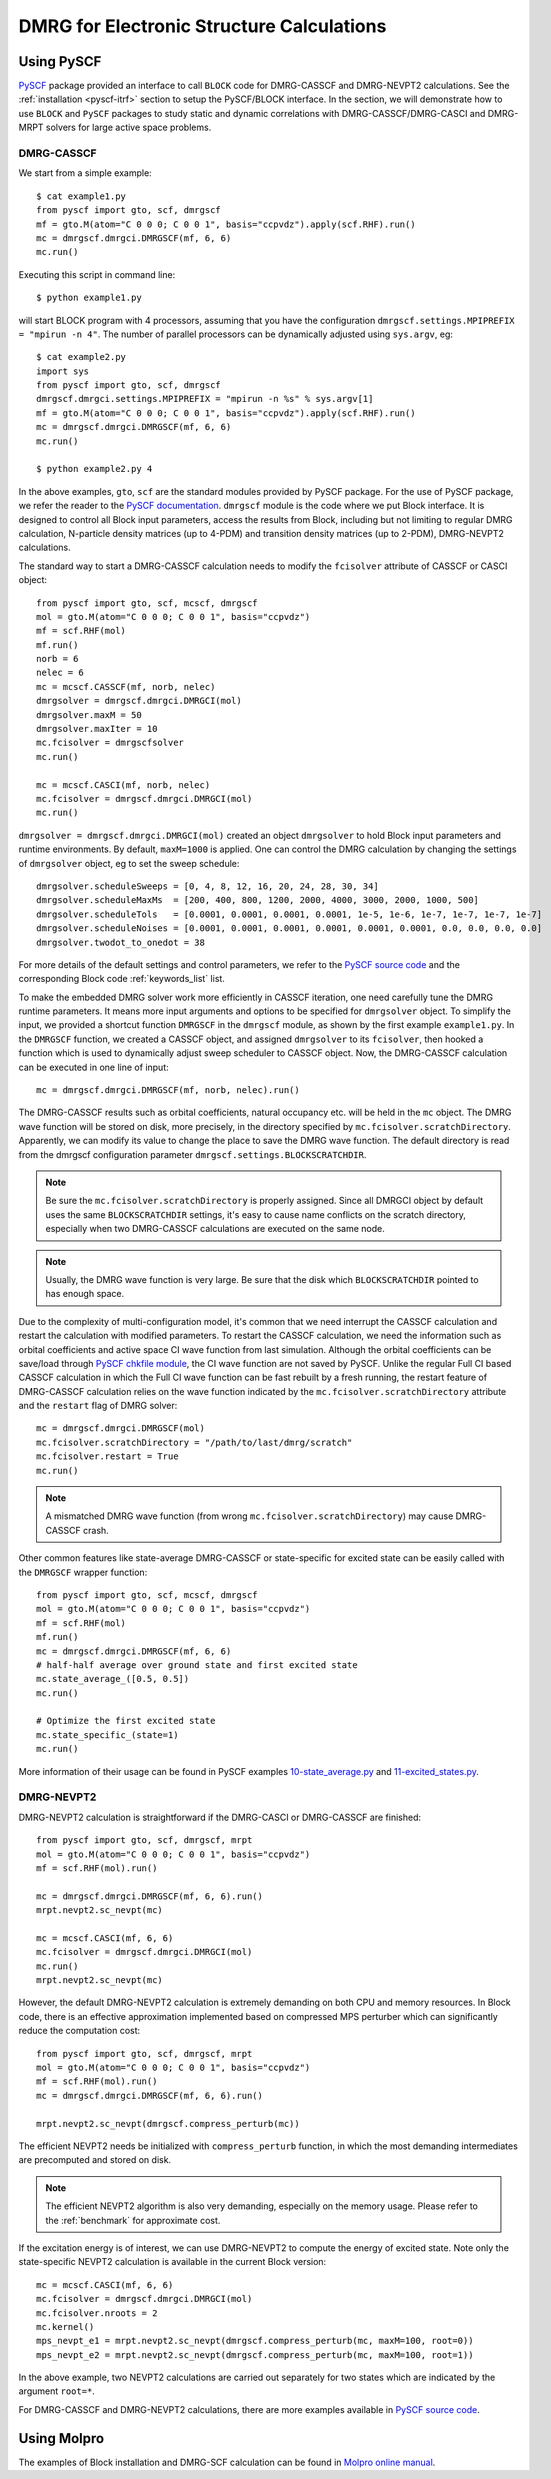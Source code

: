 DMRG for Electronic Structure Calculations
******************************************

Using PySCF
===========

`PySCF <http://chemists.princeton.edu/chan/software/pyscf/>`_ package provided
an interface to call ``BLOCK`` code for DMRG-CASSCF and DMRG-NEVPT2 calculations.
See the :ref:`installation <pyscf-itrf>` section to setup the PySCF/BLOCK interface.
In the section, we will demonstrate how to use ``BLOCK`` and ``PySCF`` packages
to study static and dynamic correlations with DMRG-CASSCF/DMRG-CASCI and
DMRG-MRPT solvers for large active space problems.

DMRG-CASSCF
-----------

We start from a simple example::

        $ cat example1.py
        from pyscf import gto, scf, dmrgscf
        mf = gto.M(atom="C 0 0 0; C 0 0 1", basis="ccpvdz").apply(scf.RHF).run()
        mc = dmrgscf.dmrgci.DMRGSCF(mf, 6, 6)
        mc.run()

Executing this script in command line::

        $ python example1.py

will start BLOCK program with 4 processors, assuming that you have the
configuration ``dmrgscf.settings.MPIPREFIX = "mpirun -n 4"``.
The number of parallel processors can be dynamically adjusted using
``sys.argv``, eg::

        $ cat example2.py
        import sys
        from pyscf import gto, scf, dmrgscf
        dmrgscf.dmrgci.settings.MPIPREFIX = "mpirun -n %s" % sys.argv[1]
        mf = gto.M(atom="C 0 0 0; C 0 0 1", basis="ccpvdz").apply(scf.RHF).run()
        mc = dmrgscf.dmrgci.DMRGSCF(mf, 6, 6)
        mc.run()

        $ python example2.py 4

In the above examples, ``gto``, ``scf`` are the standard modules provided by
PySCF package.  For the use of PySCF package, we refer the reader to the
`PySCF documentation <http://www.pyscf.org>`_.  ``dmrgscf`` module is the code
where we put Block interface.  It is designed to control all Block input
parameters, access the results from Block, including but not limiting to
regular DMRG calculation, N-particle density matrices (up to 4-PDM) and
transition density matrices (up to 2-PDM), DMRG-NEVPT2 calculations.

The standard way to start a DMRG-CASSCF calculation needs to modify the
``fcisolver`` attribute of CASSCF or CASCI object::

        from pyscf import gto, scf, mcscf, dmrgscf
        mol = gto.M(atom="C 0 0 0; C 0 0 1", basis="ccpvdz")
        mf = scf.RHF(mol)
        mf.run()
        norb = 6
        nelec = 6
        mc = mcscf.CASSCF(mf, norb, nelec)
        dmrgsolver = dmrgscf.dmrgci.DMRGCI(mol)
        dmrgsolver.maxM = 50
        dmrgsolver.maxIter = 10
        mc.fcisolver = dmrgscfsolver
        mc.run()

        mc = mcscf.CASCI(mf, norb, nelec)
        mc.fcisolver = dmrgscf.dmrgci.DMRGCI(mol)
        mc.run()

``dmrgsolver = dmrgscf.dmrgci.DMRGCI(mol)`` created an object ``dmrgsolver`` to
hold Block input parameters and runtime environments.  By default,
``maxM=1000`` is applied.   One can control the DMRG calculation by changing
the settings of ``dmrgsolver`` object, eg to set the sweep schedule::

        dmrgsolver.scheduleSweeps = [0, 4, 8, 12, 16, 20, 24, 28, 30, 34]
        dmrgsolver.scheduleMaxMs  = [200, 400, 800, 1200, 2000, 4000, 3000, 2000, 1000, 500]
        dmrgsolver.scheduleTols   = [0.0001, 0.0001, 0.0001, 0.0001, 1e-5, 1e-6, 1e-7, 1e-7, 1e-7, 1e-7]
        dmrgsolver.scheduleNoises = [0.0001, 0.0001, 0.0001, 0.0001, 0.0001, 0.0001, 0.0, 0.0, 0.0, 0.0]
        dmrgsolver.twodot_to_onedot = 38

For more details of the default settings and control parameters, we refer to
the `PySCF source code <https://github.com/sunqm/pyscf/blob/master/future/dmrgscf/dmrgci.py>`_
and the corresponding Block code :ref:`keywords_list` list.

To make the embedded DMRG solver work more efficiently in CASSCF iteration, one
need carefully tune the DMRG runtime parameters.  It means more input arguments
and options to be specified for ``dmrgsolver`` object.  To simplify the input,
we provided a shortcut function ``DMRGSCF`` in the ``dmrgscf`` module, as shown
by the first example ``example1.py``.  In the ``DMRGSCF`` function, we created
a CASSCF object, and assigned ``dmrgsolver`` to its ``fcisolver``, then hooked
a function which is used to dynamically adjust sweep scheduler to CASSCF object.
Now, the DMRG-CASSCF calculation can be executed in one line of input::

        mc = dmrgscf.dmrgci.DMRGSCF(mf, norb, nelec).run()

The DMRG-CASSCF results such as orbital coefficients, natural occupancy etc.
will be held in the ``mc`` object.  The DMRG wave function will be stored on
disk, more precisely, in the directory specified by ``mc.fcisolver.scratchDirectory``.
Apparently, we can modify its value to change the place to save the DMRG
wave function.  The default directory is read from the dmrgscf configuration
parameter ``dmrgscf.settings.BLOCKSCRATCHDIR``.

.. note:: Be sure the ``mc.fcisolver.scratchDirectory`` is properly assigned.
  Since all DMRGCI object by default uses the same ``BLOCKSCRATCHDIR`` settings,
  it's easy to cause name conflicts on the scratch directory, especially when
  two DMRG-CASSCF calculations are executed on the same node.

.. note:: Usually, the DMRG wave function is very large.  Be sure that the
  disk which ``BLOCKSCRATCHDIR`` pointed to has enough space.

Due to the complexity of multi-configuration model, it's common that we need
interrupt the CASSCF calculation and restart the calculation with modified
parameters.  To restart the CASSCF calculation, we need the information such as
orbital coefficients and active space CI wave function from last simulation.
Although the orbital coefficients can be save/load through
`PySCF chkfile module <https://github.com/sunqm/pyscf/blob/master/mcscf/chkfile.py>`_,  the CI wave
function are not saved by PySCF.  Unlike the regular Full CI based CASSCF
calculation in which the Full CI wave function can be fast rebuilt by a fresh
running, the restart feature of DMRG-CASSCF calculation relies on the wave
function indicated by the ``mc.fcisolver.scratchDirectory`` attribute and the
``restart`` flag of DMRG solver::

        mc = dmrgscf.dmrgci.DMRGSCF(mol)
        mc.fcisolver.scratchDirectory = "/path/to/last/dmrg/scratch"
        mc.fcisolver.restart = True
        mc.run()

.. note:: A mismatched DMRG wave function (from wrong
  ``mc.fcisolver.scratchDirectory``) may cause DMRG-CASSCF crash.

Other common features like state-average DMRG-CASSCF or state-specific for
excited state can be easily called with the ``DMRGSCF`` wrapper function::

        from pyscf import gto, scf, mcscf, dmrgscf
        mol = gto.M(atom="C 0 0 0; C 0 0 1", basis="ccpvdz")
        mf = scf.RHF(mol)
        mf.run()
        mc = dmrgscf.dmrgci.DMRGSCF(mf, 6, 6)
        # half-half average over ground state and first excited state
        mc.state_average_([0.5, 0.5])
        mc.run()

        # Optimize the first excited state
        mc.state_specific_(state=1)
        mc.run()

More information of their usage can be found in PySCF examples
`10-state_average.py <https://github.com/sunqm/pyscf/blob/master/examples/dmrg/10-state_average.py>`_
and 
`11-excited_states.py <https://github.com/sunqm/pyscf/blob/master/examples/dmrg/11-excited_states.py>`_.


DMRG-NEVPT2
-----------

DMRG-NEVPT2 calculation is straightforward if the DMRG-CASCI or DMRG-CASSCF are
finished::

        from pyscf import gto, scf, dmrgscf, mrpt
        mol = gto.M(atom="C 0 0 0; C 0 0 1", basis="ccpvdz")
        mf = scf.RHF(mol).run()

        mc = dmrgscf.dmrgci.DMRGSCF(mf, 6, 6).run()
        mrpt.nevpt2.sc_nevpt(mc)

        mc = mcscf.CASCI(mf, 6, 6)
        mc.fcisolver = dmrgscf.dmrgci.DMRGCI(mol)
        mc.run()
        mrpt.nevpt2.sc_nevpt(mc)

However, the default DMRG-NEVPT2 calculation is extremely demanding on both CPU
and memory resources.  In Block code, there is an effective approximation
implemented based on compressed MPS perturber which can significantly
reduce the computation cost::

        from pyscf import gto, scf, dmrgscf, mrpt
        mol = gto.M(atom="C 0 0 0; C 0 0 1", basis="ccpvdz")
        mf = scf.RHF(mol).run()
        mc = dmrgscf.dmrgci.DMRGSCF(mf, 6, 6).run()

        mrpt.nevpt2.sc_nevpt(dmrgscf.compress_perturb(mc))

The efficient NEVPT2 needs be initialized with ``compress_perturb`` function,
in which the most demanding intermediates are precomputed and stored on disk.

.. note:: The efficient NEVPT2 algorithm is also very demanding, especially on
  the memory usage.  Please refer to the :ref:`benchmark` for approximate cost.

If the excitation energy is of interest, we can use DMRG-NEVPT2 to compute the
energy of excited state.  Note only the state-specific NEVPT2 calculation is
available in the current Block version::

        mc = mcscf.CASCI(mf, 6, 6)
        mc.fcisolver = dmrgscf.dmrgci.DMRGCI(mol)
        mc.fcisolver.nroots = 2
        mc.kernel()
        mps_nevpt_e1 = mrpt.nevpt2.sc_nevpt(dmrgscf.compress_perturb(mc, maxM=100, root=0))
        mps_nevpt_e2 = mrpt.nevpt2.sc_nevpt(dmrgscf.compress_perturb(mc, maxM=100, root=1))

In the above example, two NEVPT2 calculations are carried out separately for
two states which are indicated by the argument ``root=*``.

For DMRG-CASSCF and DMRG-NEVPT2 calculations, there are more examples available
in `PySCF source code <https://github.com/sunqm/pyscf/tree/master/examples/dmrg>`_.


Using Molpro
============

The examples of Block installation and DMRG-SCF calculation can be found in
`Molpro online manual <https://www.molpro.net/info/2015.1/doc/manual/node385.html>`_.


.. ORCA
.. ====
.. DMRG calculation within ORCA can be found in
.. https://sites.google.com/site/orcainputlibrary/cas-calculations/dmrg .


